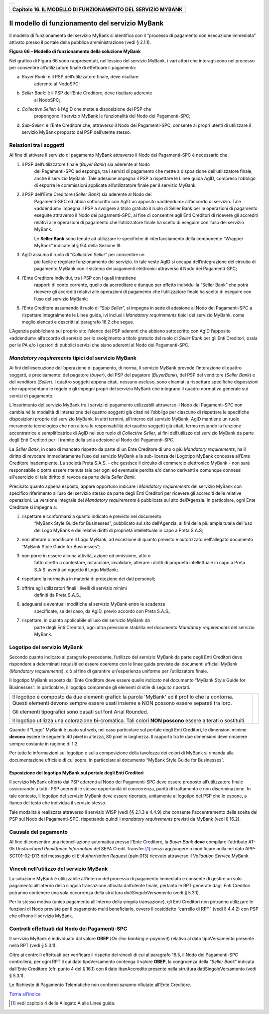 +-----------------------------------------------------------------------+
| |AGID_logo_carta_intestata-02.png|                                    |
+-----------------------------------------------------------------------+

+------------------------------------------------------------------+
| **Capitolo 16. IL MODELLO DI FUNZIONAMENTO DEL SERVIZIO MYBANK** |
+------------------------------------------------------------------+

Il modello di funzionamento del servizio MyBank
===============================================

Il modello di funzionamento del servizio MyBank si identifica con il
“processo di pagamento con esecuzione immediata” attivato presso il
portale della pubblica amministrazione (vedi § 2.1.1).

|image1|

**Figura** **66 – Modello di funzionamento della soluzione MyBank**

Nel grafico di Figura 66 sono rappresentati, nel lessico del servizio
MyBank, i vari attori che interagiscono nel processo per consentire
all’utilizzatore finale di effettuare il pagamento:

a) *Buyer Bank*: è il PSP dell’utilizzatore finale, deve risultare
       aderente al NodoSPC;

b) *Seller Bank*: è il PSP dell’Ente Creditore, deve risultare aderente
       al NodoSPC;

c) *Collective Seller*: è l’AgID che mette a disposizione dei PSP che
       propongono il servizio MyBank le funzionalità del Nodo dei
       Pagamenti-SPC;

d) *Sub-Seller*: è l’Ente Creditore che, attraverso il Nodo dei
   Pagamenti-SPC, consente ai propri utenti di utilizzare il servizio
   MyBank proposto dal PSP dell’utente stesso.

Relazioni tra i soggetti
------------------------
.. _Relazioni tra i soggetti:

Al fine di attivare il servizio di pagamento MyBank attraverso il Nodo
dei Pagamenti-SPC è necessario che:

1. il PSP dell’utilizzatore finale (*Buyer Bank*) sia aderente al Nodo
       dei Pagamenti-SPC ed esponga, tra i servizi di pagamento che
       mette a disposizione dell’utilizzatore finale, anche il servizio
       MyBank. Tale adesione impegna il PSP a rispettare le Linee guida
       AgID, compreso l’obbligo di esporre le commissioni applicate
       all’utilizzatore finale per il servizio MyBank;

2. il PSP dell’Ente Creditore (*Seller Bank*) sia aderente al Nodo dei
       Pagamenti-SPC ed abbia sottoscritto con AgID un apposito
       «addendum» all’accordo di servizio.
       Tale «addendum» impegna il PSP a svolgere a titolo gratuito il ruolo
       di Seller Bank per le operazioni di pagamento eseguite attraverso il
       Nodo dei pagamenti-SPC, al fine di consentire agli Enti Creditori di
       ricevere gli accrediti relativi alle operazioni di pagamento che
       l’utilizzatore finale ha scelto di eseguire con l’uso del servizio
       MyBank.

       Le **Seller Bank** sono tenute ad utilizzare le specifiche di
       interfacciamento della componente “Wrapper MyBank” indicate al § 9.4
       della Sezione III.

3. AgID assuma il ruolo di “*Collective Seller*” per consentire un
       più facile e regolare funzionamento del servizio. In tale veste
       AgID si occupa dell’integrazione del circuito di pagamento MyBank
       con il sistema dei pagamenti elettronici attraverso il Nodo dei
       Pagamenti-SPC;

4. l’Ente Creditore individui, tra i PSP con i quali intrattiene
       rapporti di conto corrente, quello da accreditare e dunque per
       effetto individui la “Seller Bank” che potrà ricevere gli
       accrediti relativi alle operazioni di pagamento che
       l’utilizzatore finale ha scelto di eseguire con l’uso del
       servizio MyBank;

5. l’Ente Creditore assumendo il ruolo di “*Sub Seller*”, si impegna
   in sede di adesione al Nodo dei Pagamenti-SPC a rispettare
   integralmente le Linee guida, ivi inclusi i *Mandatory requirements*
   tipici del servizio MyBank, come meglio elencati e descritti al
   paragrafo 16.2 che segue.

L’Agenzia pubblicherà sul proprio sito l’elenco dei PSP aderenti che
abbiano sottoscritto con AgID l’apposito «addendum» all’accordo di
servizio per lo svolgimento a titolo gratuito del ruolo di *Seller Bank*
per gli Enti Creditori, ossia per le PA e/o i gestori di pubblici
servizi che siano aderenti al Nodo dei Pagamenti-SPC.

*Mandatory requirements* tipici del servizio MyBank
---------------------------------------------------
.. _Mandatory requirements:

Ai fini dell’esecuzione dell’operazione di pagamento, di norma, il
servizio MyBank prevede l’interazione di quattro soggetti, e
precisamente: del pagatore (*buyer*), del PSP del pagatore (*BuyerBank*),
del PSP del venditore (*Seller Bank*) e del venditore
(*Seller*). I quattro soggetti appena citati, nessuno escluso, sono
chiamati a rispettare specifiche disposizioni che rappresentano le
regole e gli impegni propri del servizio MyBank che integrano il quadro
normativo generale sui servizi di pagamento.

L’inserimento del servizio MyBank tra i servizi di pagamento
utilizzabili attraverso il Nodo dei Pagamenti-SPC non cambia né le
modalità di interazione dei quattro soggetti già citati né l’obbligo per
ciascuno di rispettare le specifiche disposizioni proprie del servizio
MyBank. In altri termini, all’interno del servizio MyBank, AgID mantiene
un ruolo meramente tecnologico che non altera le responsabilità dei
quattro soggetti già citati, ferma restando la funzione accentratrice e
semplificatrice di AgID nel suo ruolo di *Collective Seller*, ai fini
dell’utilizzo del servizio MyBank da parte degli Enti Creditori per il
tramite della sola adesione al Nodo dei Pagamenti-SPC.

La *Seller Bank*, in caso di mancato rispetto da parte di un Ente
Creditore di uno o più *Mandatory requirements*, ha il diritto di
revocare immediatamente l’uso del servizio MyBank e la sub-licenza del
Logotipo MyBank concessa all’Ente Creditore inadempiente. La società
Preta S.A.S. - che gestisce il circuito di commercio elettronico MyBank
- non sarà responsabile o potrà essere ritenuta tale per ogni ed
eventuale perdita e/o danno derivanti e comunque connessi all'esercizio
di tale diritto di revoca da parte della *Seller Bank*.

Precisato quanto appena esposto, appare opportuno indicare i *Mandatory
requirements* del servizio MyBank con specifico riferimento all’uso del
servizio stesso da parte degli Enti Creditori per ricevere gli accrediti
delle relative operazioni. La versione integrale dei *Mandatory
requirements* è pubblicata sul sito dell’Agenzia. In particolare, ogni
Ente Creditore si impegna a:

1. rispettare e conformarsi a quanto indicato e previsto nel documento
       “MyBank Style Guide for Businesses”, pubblicato sul sito
       dell’Agenzia, ai fini della più ampia tutela dell'uso del Logo
       MyBank e dei relativi diritti di proprietà intellettuale in capo
       a Preta S.A.S;

2. non alterare o modificare il Logo MyBank, ad eccezione di quanto
   previsto e autorizzato nell'allegato documento “MyBank Style Guide
   for Businesses”;

3. non porre in essere alcuna attività, azione od omissione, atto o
       fatto diretto a contestare, ostacolare, invalidare, alterare i
       diritti di proprietà intellettuale in capo a Preta S.A.S. aventi
       ad oggetto il Logo MyBank;

4. rispettare la normativa in materia di protezione dei dati personali;

5. offrire agli utilizzatori finali i livelli di servizio minimi
       definiti da Preta S.A.S.;

6. adeguarsi a eventuali modifiche al servizio MyBank entro le scadenze
       specificate, se del caso, da AgID, previo accordo con Preta
       S.A.S.;

7. rispettare, in quanto applicabile all’uso del servizio MyBank da
       parte degli Enti Creditori, ogni altra previsione stabilita nel
       documento *Mandatory requirements* del servizio MyBank.

Logotipo del servizio MyBank
----------------------------
.. _Logotipo del servizio MyBank:

Secondo quanto indicato al paragrafo precedente, l’utilizzo del servizio
MyBank da parte degli Enti Creditori deve rispondere a determinati
requisiti ed essere coerente con le linee guida previste dai documenti
ufficiali MyBank (*Mandatory requirements*), ciò al fine di garantire
un'esperienza uniforme per l’utilizzatore finale.

Il logotipo MyBank esposto dall’Ente Creditore deve essere quello
indicato nel documento “MyBank Style Guide for Businesses”. In
particolare, il logotipo comprende gli elementi di stile di seguito
riportati.

+-----------------------------------+-----------------------------------+
| Il logotipo è composto da due     | |logo_MyBank_positive.png|        |
| elementi grafici: la parola       |                                   |
| 'MyBank' ed il profilo che la     |                                   |
| contorna. Questi elementi devono  |                                   |
| sempre essere usati insieme e NON |                                   |
| possono essere separati tra loro. |                                   |
|                                   |                                   |
| Gli elementi tipografici sono     |                                   |
| basati sul font Arial Rounded.    |                                   |
|                                   |                                   |
| Il logotipo utilizza una          |                                   |
| colorazione bi-cromatica. Tali    |                                   |
| colori **NON possono** essere     |                                   |
| alterati o sostituiti.            |                                   |
+-----------------------------------+-----------------------------------+

Quando il "Logo" MyBank è usato sul web, nel caso particolare sul
portale degli Enti Creditori, le dimensioni minime **devono** essere le
seguenti: 40 pixel in altezza, 80 pixel in larghezza. Il rapporto tra le
due dimensioni deve rimanere sempre costante in ragione di 1:2.

Per tutte le informazioni sul logotipo e sulla composizione della
tavolozza dei colori di MyBank si rimanda alla documentazione ufficiale
di cui sopra, in particolare al documento “MyBank Style Guide for
Businesses”.

Esposizione del logotipo MyBank sul portale degli Enti Creditori
~~~~~~~~~~~~~~~~~~~~~~~~~~~~~~~~~~~~~~~~~~~~~~~~~~~~~~~~~~~~~~~~
.. _Esposizione del logotipo MyBank sul portale degli Enti Creditori:

Il servizio MyBank offerto dai PSP aderenti al Nodo dei Pagamenti-SPC
deve essere proposto all’utilizzatore finale assicurando a tutti i PSP
aderenti le stesse opportunità di concorrenza, parità di trattamento e
non discriminazione. In tale contesto, il logotipo del servizio MyBank
deve essere riportato, unitamente al logotipo del PSP che lo espone, a
fianco del testo che individua il servizio stesso.

Tale modalità è realizzata attraverso il servizio WISP (vedi §§ 2.1.3 e
4.4.9) che consente l'accentramento della scelta del PSP sul Nodo dei
Pagamenti-SPC, rispettando quindi i *mandatory requirements* previsti da
MyBank (vedi § 16.2).

Causale del pagamento
---------------------
.. _Causale del pagamento:

Al fine di consentire una riconciliazione automatica presso l'Ente
Creditore, la *Buyer Bank* **deve** compilare l'attributo AT-05
*Unstructured Remittance Information* del SEPA Credit Transfer [1]_
senza aggiungere o modificare nulla nel dato APP-SCT01-02-D13 del
messaggio di *E-Authorisation Request* (pain.013) ricevuto attraverso il
*Validation Service* MyBank.

Vincoli nell’utilizzo del servizio MyBank
-----------------------------------------
.. _Vincoli nell’utilizzo del servizio MyBank:

La soluzione MyBank è utilizzabile all’interno del processo di pagamento
immediato e consente di gestire un solo pagamento all’interno della
singola transazione attivata dall’utente finale, pertanto le RPT
generate dagli Enti Creditori potranno contenere una sola occorrenza
della struttura *datiSingoloVersamento* (vedi § 5.3.1).

Per lo stesso motivo (unico pagamento all’interno della singola
transazione), gli Enti Creditori non potranno utilizzare le funzioni di
Nodo previste per il pagamento multi beneficiario, ovvero il cosiddetto
“carrello di RPT” (vedi § 4.4.2) con PSP che offrono il servizio MyBank.

Controlli effettuati dal Nodo dei Pagamenti-SPC
-----------------------------------------------
.. _Controlli effettuati dal Nodo dei Pagamenti-SPC:

Il servizio MyBank è individuato dal valore **OBEP** (*On-line banking
e-payment*) relativo al dato tipoVersamento presente nella RPT (vedi §
5.3.1).

Oltre ai controlli effettuati per verificare il rispetto dei vincoli di
cui al paragrafo 16.5, il Nodo dei Pagamenti-SPC controllerà, per ogni
RPT il cui dato tipoVersamento contenga il valore **OBEP**, la
congruenza della “*Seller Bank*” indicata dall’Ente Creditore (cfr.
punto 4 del § 16.1) con il dato ibanAccredito presente nella struttura
datiSingoloVersamento (vedi § 5.3.1).

Le Richieste di Pagamento Telematiche non conformi saranno rifiutate
all’Ente Creditore.

`Torna all'indice <../index.rst>`__

.. [1]
   vedi capitolo 4 delle Allegato A alle Linee guida.

.. |AGID_logo_carta_intestata-02.png| image:: ./myMediaFolder/media/image1.png
   :width: 5.90551in
   :height: 1.30277in
.. |image1| image:: ./myMediaFolder/media/image2.png
   :width: 6.69306in
   :height: 3.78146in
.. |logo_MyBank_positive.png| image:: ./myMediaFolder/media/image3.png
   :width: 0.83056in
   :height: 0.41667in
